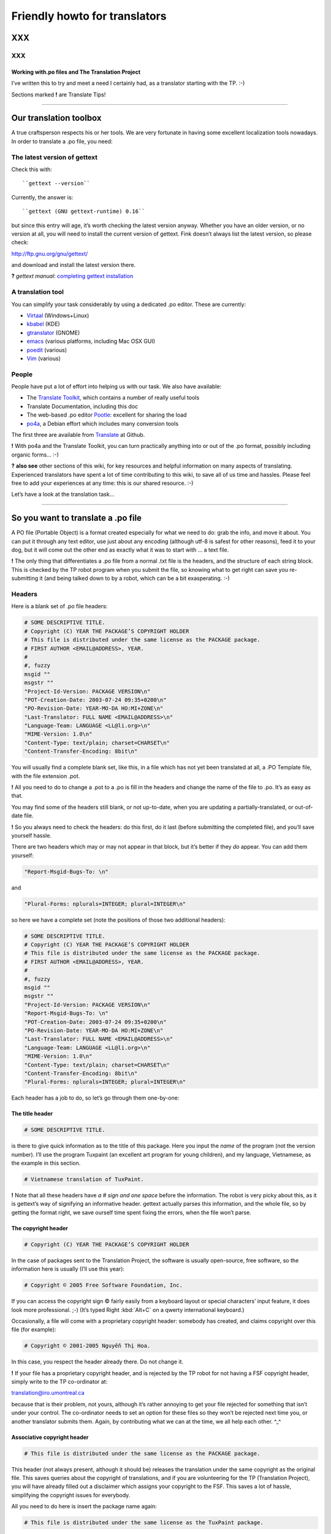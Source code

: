 
.. _../pages/guide/project/howto#friendly_howto_for_translators:

Friendly howto for translators
============================== 

XXX
---

XXX
^^^

.. _../pages/guide/project/howto#working_with.po_files_and_the_translation_project:

Working with.po files and The Translation Project
"""""""""""""""""""""""""""""""""""""""""""""""""

I’ve written this to try and meet a need I certainly had, as a translator
starting with the TP. :-)

Sections marked **!** are Translate Tips!

----

.. _../pages/guide/project/howto#our_translation_toolbox:

Our translation toolbox
-----------------------

A true craftsperson respects his or her tools. We are very fortunate in having
some excellent localization tools nowadays. In order to translate a .po file,
you need:

.. _../pages/guide/project/howto#the_latest_version_of_gettext:

The latest version of gettext
^^^^^^^^^^^^^^^^^^^^^^^^^^^^^

Check this with::

``gettext --version``

Currently, the answer is::

``gettext (GNU gettext-runtime) 0.16``

but since this entry will age, it’s worth checking the latest version anyway.
Whether you have an older version, or no version at all, you will need to
install the current version of gettext. Fink doesn’t always list the latest
version, so please check:

http://ftp.gnu.org/gnu/gettext/

and download and install the latest version there.

**?** *gettext manual:*  `completing gettext installation
<http://www.gnu.org/software/gettext/manual/html_mono/gettext.html#SEC8>`_

.. _../pages/guide/project/howto#a_translation_tool:

A translation tool
^^^^^^^^^^^^^^^^^^
You can simplify your task considerably by using a dedicated .po editor. These
are currently:

* `Virtaal <http://virtaal.translatehouse.org>`_ (Windows+Linux)
* `kbabel <http://i18n.kde.org/tools/kbabel>`_ (KDE)
* `gtranslator <http://gtranslator.sourceforge.net/>`_ (GNOME)
* `emacs <http://www.gnu.org/software/emacs/emacs.html>`_ (various platforms,
  including Mac OSX GUI)
* `poedit <http://www.poedit.org/index.php>`_ (various)
* `Vim <http://www.vim.org/scripts/script.php?script_id=695>`_ (various)

.. _../pages/guide/project/howto#people:

People
^^^^^^ 
People have put a lot of effort into helping us with our task. We also have
available:

* The `Translate Toolkit <http://toolkit.translatehouse.org>`_, which contains
  a number of really useful tools
* Translate Documentation, including this doc
* The web-based .po editor `Pootle <http://pootle.translatehouse.org/>`_: excellent
  for sharing the load
* `po4a <http://po4a.alioth.debian.org/>`_, a Debian effort which includes many conversion tools

The first three are available from `Translate
<http://translatehouse.org/products.html>`_ at Github.

**!** With po4a and the Translate Toolkit, you can turn practically anything into
or out of the .po format, possibly including organic forms… :-)

**?** **also see** other sections of this wiki, for key resources and helpful
information on many aspects of translating. Experienced translators have spent
a lot of time contributing to this wiki, to save all of us time and hassles.
Please feel free to add your experiences at any time: this is our shared
resource. :-)

Let’s have a look at the translation task…

----

.. _../pages/guide/project/howto#so_you_want_to_translate_a_.po_file:

So you want to translate a .po file
-----------------------------------

A PO file (Portable Object) is a format created especially for what we need to
do: grab the info, and move it about. You can put it through any text editor,
use just about any encoding (although utf-8 is safest for other reasons), feed
it to your dog, but it will come out the other end as exactly what it was to
start with … a text file. 

**!** The only thing that differentiates a .po file from a normal .txt file is
the headers, and the structure of each string block. This is checked by the TP
robot program when you submit the file, so knowing what to get right can save
you re-submitting it (and being talked down to by a robot, which can be a bit
exasperating. :-\ )

.. _../pages/guide/project/howto#headers:

Headers
^^^^^^^

Here is a blank set of .po file headers:

.. code-block:: po

    # SOME DESCRIPTIVE TITLE.
    # Copyright (C) YEAR THE PACKAGE’S COPYRIGHT HOLDER
    # This file is distributed under the same license as the PACKAGE package.
    # FIRST AUTHOR <EMAIL@ADDRESS>, YEAR.
    #
    #, fuzzy
    msgid ""
    msgstr ""
    "Project-Id-Version: PACKAGE VERSION\n"
    "POT-Creation-Date: 2003-07-24 09:35+0200\n"
    "PO-Revision-Date: YEAR-MO-DA HO:MI+ZONE\n"
    "Last-Translator: FULL NAME <EMAIL@ADDRESS>\n"
    "Language-Team: LANGUAGE <LL@li.org>\n"
    "MIME-Version: 1.0\n"
    "Content-Type: text/plain; charset=CHARSET\n"
    "Content-Transfer-Encoding: 8bit\n"

You will usually find a complete blank set, like this, in a file which has not
yet been translated at all, a .PO Template file, with the file extension .pot. 

**!** All you need to do to change a .pot to a .po is fill in the headers and
change the name of the file to .po. It’s as easy as that.

You may find some of the headers still blank, or not up-to-date, when you are
updating a partially-translated, or out-of-date file. 

**!** So you always need to check the headers: do this first, do it last (before
submitting the completed file), and you’ll save yourself hassle.

There are two headers which may or may not appear in that block, but it’s
better if they *do* appear. You can add them yourself:

.. code-block:: po

    "Report-Msgid-Bugs-To: \n"

and

.. code-block:: po

    "Plural-Forms: nplurals=INTEGER; plural=INTEGER\n"

so here we have a complete set (note the positions of those two additional
headers):

.. code-block:: po

    # SOME DESCRIPTIVE TITLE.
    # Copyright (C) YEAR THE PACKAGE’S COPYRIGHT HOLDER
    # This file is distributed under the same license as the PACKAGE package.
    # FIRST AUTHOR <EMAIL@ADDRESS>, YEAR.
    #
    #, fuzzy
    msgid ""
    msgstr ""
    "Project-Id-Version: PACKAGE VERSION\n"
    "Report-Msgid-Bugs-To: \n"
    "POT-Creation-Date: 2003-07-24 09:35+0200\n"
    "PO-Revision-Date: YEAR-MO-DA HO:MI+ZONE\n"
    "Last-Translator: FULL NAME <EMAIL@ADDRESS>\n"
    "Language-Team: LANGUAGE <LL@li.org>\n"
    "MIME-Version: 1.0\n"
    "Content-Type: text/plain; charset=CHARSET\n"
    "Content-Transfer-Encoding: 8bit\n"
    "Plural-Forms: nplurals=INTEGER; plural=INTEGER\n"

Each header has a job to do, so let’s go through them one-by-one:

.. _../pages/guide/project/howto#the_title_header:

The title header
""""""""""""""""

.. code-block:: po

    # SOME DESCRIPTIVE TITLE.

is there to give quick information as to the title of this package. Here you
input the *name* of the program (not the version number). I’ll use the program
Tuxpaint (an excellent art program for young children), and my language,
Vietnamese, as the example in this section.

.. code-block:: po

    # Vietnamese translation of TuxPaint.

**!** Note that all these headers have *a # sign and one space* before the
information. The robot is very picky about this, as it is gettext’s way of
signifying an informative header. gettext actually parses this information, and
the whole file, so by getting the format right, we save ourself time spent
fixing the errors, when the file won’t parse.

.. _../pages/guide/project/howto#the_copyright_header:

The copyright header
""""""""""""""""""""

.. code-block:: po

    # Copyright (C) YEAR THE PACKAGE’S COPYRIGHT HOLDER

In the case of packages sent to the Translation Project, the software is
usually open-source, free software, so the information here is usually (I’ll
use this year):

.. code-block:: po

    # Copyright © 2005 Free Software Foundation, Inc.

If you can access the copyright sign © fairly easily from a keyboard layout or
special characters’ input feature, it does look more professional. ;-) (It’s
typed Right :kbd:`Alt+C` on a qwerty international keyboard.)

Occasionally, a file will come with a proprietary copyright header: somebody
has created, and claims copyright over this file (for example):

.. code-block:: po

    # Copyright © 2001-2005 Nguyễn Thị Hoa.

In this case, you respect the header already there. Do not change it.

**!** If your file has a proprietary copyright header, and is rejected by the TP
robot for not having a FSF copyright header, simply write to the TP
co-ordinator at:

translation@iro.umontreal.ca

because that is their problem, not yours, although it’s rather annoying to get
your file rejected for something that isn’t under your control. The
co-ordinator needs to set an option for these files so they won’t be rejected
next time you, or another translator submits them. Again, by contributing what
we can at the time, we all help each other. ^_^

.. _../pages/guide/project/howto#associative_copyright_header:

Associative copyright header
""""""""""""""""""""""""""""

.. code-block:: po

    # This file is distributed under the same license as the PACKAGE package.

This header (not always present, although it should be) releases the
translation under the same copyright as the original file. This saves queries
about the copyright of translations, and if you are volunteering for the TP
(Translation Project), you will have already filled out a disclaimer which
assigns your copyright to the FSF. This saves a lot of hassle, simplifying the
copyright issues for everybody.

All you need to do here is insert the package name again:

.. code-block:: po

    # This file is distributed under the same license as the TuxPaint package.

.. _../pages/guide/project/howto#the_list_of_translators:

The list of translators
"""""""""""""""""""""""

.. code-block:: po

    # FIRST AUTHOR <EMAIL@ADDRESS>, YEAR.

This will only be blank if you are the first person to translate this file at
all. If it has been translated, even partially, before, the names of any
previous translators will each occupy one header exactly like this. So if there
is only one translator (I’ll use my name):

.. code-block:: po

    # Clytie Siddall <clytie@someserver.net.au>, 2005.

However, if there have been previous translators, there will be more than one
translator header, for example:

.. code-block:: po

    # pclouds <pclowds@anotherserver.com>, 2002.
    # Tran Minh Thanh <tmt@yahhooo.com>, 2004.
    # Clytie Siddall <clytie@someserver.net.au>, 2005.

So in theory, you could have a lot of these headers, one after the other, but
in practice, there are one to five translator headers. 

**!** Don’t change any of the older translator headers, just insert your own
below the newest one. These headers ensure that everybody who has put effort
into translating this file, gets both some recognition, and must take
responsibility, for their work. 

.. _../pages/guide/project/howto#the_blank_header:

The blank header
""""""""""""""""

::

    #

You may have a blank header line between the two sections of the file header.
This makes it easier to read. You don’t need to do anything here. ;-)

.. _../pages/guide/project/howto#the_fuzzy_header:

The fuzzy header
""""""""""""""""

.. code-block:: po

    #, fuzzy

Note the comma after the # sign. This indicates that this header is read by
gettext as *information* on the string blocks. If this header is present, there
are incomplete or incorrect strings in this file. Your .po editor may remove it
when you finish those strings, or, if you’re using a text editor not designed
to handle .po headers, you may remove it yourself. Just delete the whole line.

*Fuzzies* are strings which are incomplete or incorrect. gettext makes this
judgement, for example, on whether the quotation marks, any variables and
line-breaks match, or not. It will also base this judgement on whether any
compendium (glossary) strings suggested by msgmerge match the original string
completely, or not. Each *fuzzy* string is marked with the fuzzy header, and
needs careful checking. More on that further down. 8-)

*The gettext manual:* `fuzzy strings
<http://www.gnu.org/software/gettext/manual/html_mono/gettext.html#SEC46>`_ 

.. _../pages/guide/project/howto#the_string_pair:

The string pair
"""""""""""""""

.. code-block:: po

    msgid ""
    msgstr ""

This blank string pair indicates to gettext, I imagine, the structure of the
strings in the file. The msgid string is the original text, and the msgstr is
the translation. 

**!** The output file must contain both, and they must be surrounded by quotation
marks. Do not alter this header.

.. _../pages/guide/project/howto#the_package-version_header:

The package-version header
""""""""""""""""""""""""""

.. code-block:: po

    "Project-Id-Version: PACKAGE VERSION\n"

Here, the version of the package is important: it’s a header you need to watch out for when updating a file. 

**!** The TP robot requires the name of the program to be separated from the
version by a space, not a hyphen or underscore. So this header may vary in that
way, from the original file-name.

Original file-name: tuxpaint-2.1pre

.. code-block:: po

    "Project-Id-Version: Tuxpaint 2.1pre\n"

**!** Remember to change this header when you update a file.

Use all the information in the version part of the filename: 0.03a2, 2.01b,
0-03.2pre2, this is all useful information about the stage of development of
this package. 

* **a** means alpha, a very early release, usually quite unstable, for testing
  purposes only; 
* **b** means beta, a later testing release, often quite stable, but not
  guaranteed or supported. You can learn a lot and help software development by
  testing beta software, especially for language support. :-)  
* **pre** means pre-release, the last version(s) before a full release version:
  finished testing. It probably means the full version isn’t far away, so
  you’ll need to update the file again then. 

If you’re using the programs you translate, remember to check the version data
to decide if the program is stable or needs further testing. If you decide to
help test a program, that’s great, as long as you don’t expect it to be
completely stable or have tech support. On the other hand, the developers and
other people contributing, as you are, by testing, will be very happy to
discuss the program and support each other on the program’s mailing list. ;-)

.. _../pages/guide/project/howto#the_report-string-bugs_header:

The report-string-bugs header
"""""""""""""""""""""""""""""

.. code-block:: po

    "Report-Msgid-Bugs-To: \n"

This header is often omitted, or not filled-out, and this is a nuisance for us,
because it’s the contact address for us to use when an original string is
incorrect (typo, missing bracket, missing words, bad grammar or spelling), or
when we don’t understand a string well enough to translate it.

It wastes our time if we need to go back to our team page, click on the
file-name to go to its textual domain, then look for the homepage of the
program or some other contact information; often you have to Google for quite
some time, in order to find it at all.

When you find that contact address, please fill it in in your file, so the next
person, quite possibly you :-) , won’t need to waste time looking for it. It’s
a good idea to encourage your developers to fill in this header.

**?** One handy thing I’ve found out about these contact addresses is: 

* all GNU packages have the contact address:

bug-PACKAGE_NAME@gnu.org

* all GNOME bugs are reported via `Bugzilla <https://bugzilla.gnome.org/>`_
* all Debian bugs are reported via email to:

owner@bugs.debian.org 

with the filename as the subject line, and the body starting with:

::

    Package: FILENAME
    Version: VERSION_NUMBER
    Severity: wishlist
    Tags: l10n, patch

.. _../pages/guide/project/howto#the_creation_date_of_this_file:

The creation date of this file
""""""""""""""""""""""""""""""

.. code-block:: po

    "POT-Creation-Date: 2004-07-24 09:35+0200\n"

The .pot is the original, untranslated file, so that was when this version of
it was created by gettext. Updated files will have .po creation dates. 

This information is unimportant to you (you don’t change it), except: 

**!** you will have to make sure your revision date (the date of your changes to
this file) is *after* the creation date, otherwise the TP robot will say "I
object!" and you really can’t blame it. We translators have not yet found out
how to make time go backwards. LOL

.. _../pages/guide/project/howto#the_last-change_date_header:

The last-change date header
"""""""""""""""""""""""""""

.. code-block:: po

    "PO-Revision-Date: YEAR-MO-DA HO:MI+ZONE\n"

This is blank in an original .pot file, since no changes (translations) have
occurred. In an updated file, a date will be present. All we need to remember,
is: 

**!** to update this date before submitting our completed file. 

A .po editor program may do this automatically. You can do it manually at any
stage. In BBEdit, you can create a glossary item using strftime variables (you
can just save it and use it without having to understand how it works):

.. code-block:: po

    "PO-Revision-Date: #LOCALTIME %F %R%z#\n"

which, anytime you select that whole header, will replace it with your local
time and UTC offset. In my case, that is, as I write this sentence:

.. code-block:: po

    "PO-Revision-Date: 2005-05-16 14:58+0930\n"

**!** Note the order of the date: year-month-day, the year being four numbers,
the month two, and the day two. This means including leading zeros when the
number is less than 10, as in the current month: 05 (May).

Note the UTC offset: +0930. This says that my timezone (Adelaide, Australia,
Central Australian normal time, not daylight saving) is 9.5 hours, 9 hours and
30 minutes, after GMT or UTC time (00:00). 

**!** You need to fill in your timezone here, and note that there is no space
before it in this header. Remember the leading zero if, as in my case, you’re
less than ten hours before or after UTC. (BBEdit’s glossary item, or your .po
editor, may do all this for you.)

.. _../pages/guide/project/howto#the_most_recent_last_translator_header:

The most recent (last) translator header
""""""""""""""""""""""""""""""""""""""""

.. code-block:: po

    "Last-Translator: FULL NAME <EMAIL@ADDRESS>\n"

Where you have been the *only* translator, your name will appear both in the
First-Translator header, and here in the Last-Translator header, which may
result in you feeling like the Only-Possible-Translator. LOL  

All you need to do is fill in your name and address here, again, but don’t
include the year, as in the First-Translator header, because the
PO-Revision-Date: header supplies that.

If a previous translator’s name is filled in here, you need to edit that to
show your name. Make sure that previous translator is mentioned in the top part
of the headers (first, second, third, however many translators there have
been).

So in my case, this header will show:

.. code-block:: po

    "Last-Translator: Clytie Siddall <clytie@someserver.net.au>\n"

.. _../pages/guide/project/howto#the_language-team_header:

The language-team header
""""""""""""""""""""""""

.. code-block:: po

    "Language-Team: LANGUAGE <LL@li.org>\n"

Here is where your language team is given credit for all the hard work you do.
It also supplies an alternative contact address for people writing to you about
your translations. This is particularly useful when email addresses become
outdated, as people move around or change their details.

Your language team will be the name of your language, and sometimes of the
project. The address will often be the team mailing-list. So in my case, this
header will be:

.. code-block:: po

    "Language-Team: Vietnamese <gnomevi-list@lists.thatserver.net>\n"

or

.. code-block:: po

    "Language-Team: Gnome-Vi <gnomevi-list@lists.thatserver.net>\n"

.. _../pages/guide/project/howto#the_mime-version_header:

The MIME-version header
"""""""""""""""""""""""

.. code-block:: po

    "MIME-Version: 1.0\n"

This will usually come filled-in. You don’t need to worry about it. Isn’t that
great? :-D

.. _../pages/guide/project/howto#the_content-type_header:

The Content-Type header
"""""""""""""""""""""""

.. code-block:: po

    "Content-Type: text/plain; charset=CHARSET\n"

**!** This is really important. It sets the character set for your language.
UTF-8 is the best choice, but if your language requires another charset
(character set), please input it here. I imagine this header will soon be
filled in automatically as UTF-8. For my language:

.. code-block:: po

    "Content-Type: text/plain; charset=UTF-8\n"

God bless Unicode! It’s such a relief to be able to shrug off all those clumsy,
tortuous legacy encodings…  Now we just need better Unicode support in all
systems. 8-O

.. _../pages/guide/project/howto#the_content-transfer-encoding_header:

The Content-Transfer-Encoding header
""""""""""""""""""""""""""""""""""""

.. code-block:: po

    "Content-Transfer-Encoding: 8bit\n"

This should also come already-set. If not, please input **8-bit**, which can
handle UTF-8 and other complex charsets in transit. You don’t want your hard
work to be messed up in submitting the file, or when it is sent on to your
developers.

.. _../pages/guide/project/howto#the_plural-forms_header:

The Plural-Forms header
"""""""""""""""""""""""

.. code-block:: po

    "Plural-Forms: nplurals=INTEGER; plural=INTEGER\n"

This is often not included, but it *should be*. When you encounter plural
(describing more than one person or thing) strings in your files, this plural
header makes sure you have the correct number of fields to fill in with the
translation. This varies considerably from one language to another. For my
language:

.. code-block:: po

    "Plural-Forms: nplurals=1; plural=0\n"

because Vietnamese has no plural forms in that sense. One book, two book.  But
you should see our pronoun collection… 8-)

Some languages have several plural forms. A plural msgid looks like this:

.. code-block:: po

    msgid "Found and replaced %d occurrence."
    msgid_plural "Found and replaced %d occurrences."

Since English, the original language, *does* have plural forms in this sense.
If your language behaves like English in this way, you will have two msgstr
fields to fill in, like this:

.. code-block:: po

    msgid "Found and replaced %d occurrence."
    msgid_plural "Found and replaced %d occurrences."
    msgstr[0] ""
    msgstr[1] ""

but in my case, it should be:

.. code-block:: po

    msgid "Found and replaced %d occurrence."
    msgid_plural "Found and replaced %d occurrences."
    msgstr[0] ""

If your plurals header is set correctly, you will have the appropriate number
and kind of msgstr fields to fill in. So it’s a big help. 

**!** Find out what yours is, and make sure you fill it in for all your files: it
will save you hassle.

If you are unsure of the plurals header that should be set for your language,
please consult your team leader – and if s/he is unsure, you can discuss this
on the `TP mailing list
<https://lists.sourceforge.net/lists/listinfo/translation-i18n>`_, an excellent
place to ask questions and share experience.

And those are all the headers you need to complete! These headers all save
time and trouble in the process of localizing an application. You can set them
in your .po editor, or simply keep a copy of them to paste over the out-of-date
or original headers. 

**!** By getting them correct, and finding your own way to deal with them, you
become a better translator, because the true craftsperson makes the best use of
his or her tools. The .po format is one of our tools.

**?** *the gettext manual:* 

`the po format
<http://www.gnu.org/software/gettext/manual/html_mono/gettext.html#SEC9>`_

`filling in the header entry
<http://www.gnu.org/software/gettext/manual/html_mono/gettext.html#SEC35>`_

----

.. _../pages/guide/project/howto#where_do_we_get_our_files:

Where do we get our files?
-------------------------- 

Your `team page <http://translationproject.org/html/welcome.html?team=index>`_
((If your language does not have a team yet, please contact the TP co-ordinator
about creating one.)) at the TP will list the files available to be translated.
You need to ask your team leader which files need translating, or ask to
translate particular files, and s/he will notify the TP co-ordinator that you
are assigned to that file. Your name will appear next to it on your team page.
What does becoming a TP translator involve?

.. _../pages/guide/project/howto#to_be_a_tp_translator:

To be a TP translator
^^^^^^^^^^^^^^^^^^^^^

You need to register with `the TP
<http://translationproject.org/html/welcome.html>`_. This is simple, although
it involves one hold-up: the disclaimer.

* Your team-leader may email the TP co-ordinator 

S/he will advise the co-ordinator that you want to join the project, or s/he
may ask you to do it with his/her permission, but it is important that you are
*part of the team*, so that’s where the team leader comes in. 

A language team can support each other, and ensure a consistent approach to the
task. It’s confusing, and much less effective, to have people working
separately on the same language, not communicating or co-operating. The TP
requires changes to go through your team co-ordinator, so there should be no
conflicts or confusions over who does what, how and why. 8-)  

**!** Check with your team-leader, who will be a big help to you, join the team
mailing-list, and join the TP.

* Once you have registered with the TP 

(yourself with your team-leader’s permission, or through your team-leader), you
need to fill out `the TP disclaimer
<http://www.iro.umontreal.ca/translation/HTML/disclaim.html>`_, sign it, and
fax or post it to the FSF. (If you have any difficulty understanding the
information, or with submitting the disclaimer, your team leader is there to
help you.) You can also print the disclaimer form, sign it, scan it and email
it. One way or another, this disclaimer needs to arrive at the Free Software
Foundation, and be logged under your name. When this has occurred, your name on
your team page will show:

+-------------+--------------+
|             |  Disclaimer  |  
+=============+==============+
|  Your name  |     Yes      |
+-------------+--------------+

The difference the disclaimer makes (apart from simplifying copyright issues as
mentioned above, which is its reason for existence) is that most TP files are
not available for translation unless your disclaimer is logged with the TP.
When you go to a file’s textual domain page (by clicking on its link on your
team page), check down the page whether a disclaimer is required.

**!** Until your disclaimer is logged with the FSF, you can only translate
non-disclaimer files, but there are quite a few of them, so don’t hold back.
;-D

.. _../pages/guide/project/howto#how_do_we_get_the_most_current_files:

How do we get the most current files?
^^^^^^^^^^^^^^^^^^^^^^^^^^^^^^^^^^^^^

The files listed on `your team page
<http://translationproject.org/html/welcome.html?team=index>`_ *should* be the
most current files. Developers send them in to the TP to be translated, and
they should be sent in automatically, each time they are updated. It is
extremely important to translate the current file, otherwise, your translation
may not be used at all, or won’t be used by the majority of users. Downloading
your file from your team page at the TP should ensure you get the latest, most
current file.

**!** If it turns out that this file is not the most current (rare, but
possible), please email the TP co-ordinator so this can be fixed.

Methods of establishing and maintaining currency include CVS, SVN and private
repositories. The TP saves you the trouble of learning how to handle these
versioning systems, by keeping the most current files available. All you need
to do is download them from your team page. Click on the file, and that will
take you to its textual domain. Click on the file link, you have a file! ;-)

.. _../pages/guide/project/howto#automatic_update:

Automatic update
^^^^^^^^^^^^^^^^

If you have asked the TP to send you updates to your assigned files
automatically, these will simply arrive in your Inbox. You don’t need to
download them. :-D 

Updating is usually quick work, so it’s great to have them arrive
automatically: a file could be uploaded at the TP with a couple of new or
changed strings, sent out to the translator, edited and returned all in the
same day. *That’s* currency. 8-)

**?** Other projects have their own howtos on getting current files: ask your
team leader.

----

.. _../pages/guide/project/howto#a_new_file:

A new file
---------- 

You have a clean start: nobody has edited this file before you. ;-)

.. _../pages/guide/project/howto#edit_the_headers:

Edit the headers
^^^^^^^^^^^^^^^^ 

as shown above.

.. _../pages/guide/project/howto#not_repeating_yourself:

Not repeating yourself
^^^^^^^^^^^^^^^^^^^^^^

The good news, now, is that you don’t have to type every single string into
that new file, yourself, if you have any compendium files. A compendium is a
glossary created by gettext. Your team-leader should be able to point you to
current glossaries in whatever form, although we need *compendia* for the
command-line process below. 

It’s best to use the same glossaries as the rest of your team, as a consistent
vocabulary is important. It confuses the user much less, and gives him/her less
new terms to handle. When you are starting out in computing, or using a new
program (we’re always learning new things), you don’t want to have to worry
about differing ways of saying the same thing.

A **compendium** is a text file built by gettext, by merging the contents of
completed .po files. You may want to keep different compendia for different
types of files: I have different compendia for main program files, games,
iso-files and calculator programs. You can apply any number of compendia to a
file.

When you apply a compendium to a new file, called *initializing* the file,
gettext tries to match the original strings with strings and translations
recorded in the compendium. If the match is exact, gettext will fill in the
msgstr completely, for you. If the match is close ((in gettext’s judgment, and
there are debates about how close it needs to be :-))), then it fills in the
translated string, but applies the fuzzy tag to that string block. That means:
"Check this one, I’m not sure." Even if that string is not completely
translated, it may save you time: perhaps a capital letter or punctuation mark
is different, or part of the sentence … or it may be completely off-target, but
usually it is close, and that’s a big help.

**!** How do we do that? Here is the command (record it somewhere handy):

::

    msgmerge --compendium compendium.po -o file.po /dev/null file.pot

This says:

*Program msgmerge* (gettext’s merge program), *I want you to use the
information in a compendium file, its name* (in this case) *is compendium.po*
(it can be anything.po), *I want you to output* (-o) *the combined data from
the compendium and the file to a file named file.po, at /dev/null* (because you
don’t want the combined data, you want the data that matches, /dev/null is like
saying, throw it away), *and the file I want you to initialize is called
file.pot.*

So, that command could be:

::

    msgmerge --compendium glossary1.po -o file.po /dev/null gnubiff.pot

Parts of that command:

**msgmerge** – the program you’re asking to do the job

**--compendium** – the option that says "make a glossary file out of this data"

**glossary1.po** – the filename of your existing glossary file, or the filename you want for a new one

**-o** – output the combined two files

**file.po** – to this file

**/dev/null** – and lose it, because I don’t want the two files combined

**gnubiff.pot** – but put any matching strings into this file (the one you want to translate)

So all you really need to do is to type the name of your glossary file, your
compendium, instead of *compendium.po* here, and type the name of the file you
want to translate, instead of *gnubiff.pot*. 

**!** Remember that the path, any directories that msgmerge needs to travel
through to find a file, is part of its file-name. The two files in our example
might be:

::

    Documents/glossaries/glossary1.po

and

::

    Documents/TP/gnubiff-2.1.3/gnubiff.pot

**!** When typing filenames in the Terminal, use the Tab key to fill in the rest
of a name, once you’re past any letters that match other names at that level.

Using this msgmerge command may get a lot of matches, or it may not: it depends
on how much data you have in your compendium which is relevant to your new
file. You can list compendia, one after the other, if you want to apply more
than one:

::

    msgmerge --compendium glossary1.po glossary2.po glossaryA.po -o file.po /dev/null gnubiff.pot

Most of all, when you translate a number of files which do similar tasks, or
you decide the next time someone asks you to translate the "OK" button, you’ll
scream and throw things, msgmerge can save you a lot of hassle. It’s another of
our useful translation tools. (This whole task was very messy before gettext.)

----

.. _../pages/guide/project/howto#an_incomplete_file:

An incomplete file
------------------ 

Firstly, update the headers, as shown above. The version number, translator
details and revision date are the key areas when updating.

With an incomplete file, you can use the msgmerge command again: it will simply
try to match any strings which are not yet translated.

Before we get down to editing our file, here are a few more time-saving words
on building your own compendia.

----

.. _../pages/guide/project/howto#our_own_glossaries:

Our own glossaries
------------------

Creating your own glossary files, compendia, is is a simple process, which some
of the .po editors have built-in. In LocFactoryEditor, for example, I can
create, merge and apply any number of glossaries in various formats (I usually
use .tmx).

If using the command line, you can still do it like this, each time you
complete a file and want to add its translations to a compendium file:

::

    msgcat -o compendium.po file1.po file2.po

This command says: *program msgcat* (gettext’s catalogue program), *I want you
to put all the output* (-o) *from this task in a file called compendium.po.*
(If there is already a file with that name in that location, it will merge with
it -- handy for updating your compendium). *Take all the data from these files:
file1.po and file2.po*

so it could be:

::

    msgcat -o glossaryA.po gnubiff.po

if you are adding only one file to glossaryA, or

::

    msgcat -o glossary_kids.po tuxpaint.po gcompris.po

if you’re adding those two files to your kids’ program compendium.

The compendium process is a real time-saver for us, so please take the time to
use it. You can always ask for help, or ask questions, on the `TP mailing list
<https://lists.sourceforge.net/lists/listinfo/translation-i18n>`_, as mentioned
above. 

**!** I recorded these two commands in a handy place, so whenever I need them, I
can copy them in. If you use them often, you may find they stick in your mind.
8-)  My mind is not particularly sticky nowadays. More like sludge, I think.
:-/

*the gettext manual:*

`invoking the msgmerge program
<http://www.gnu.org/software/gettext/manual/html_mono/gettext.html#SEC37>`_

`using translation compendia
<http://www.gnu.org/software/gettext/manual/html_mono/gettext.html#SEC54>`_

----

.. _../pages/guide/project/howto#translating_a_file:

Translating a file
------------------

You’ve got the headers sorted out, you’ve used your compendia to supply any
likely strings, and you can’t wait to see what weirdnesses our developers have
foisted on us now – uh, time to translate. ^_^

Your .po file, apart from the headers, consists entirely of string blocks. Each
string block represents one string which will be displayed in translated form
in the program from which the .po file was generated. It might be text on a
button, on a toolbar, in an error message or tip window, wherever it pops up in
the program, it’s a string block in our .po file. All God’s chillun got string
blocks. :-D

Here is the structure of a string block:

.. code-block:: po

    #.Type: boolean
    #.Description
    #:../exim4-base.templates.master:4
    msgid "Remove undelivered mails in spool directory?"
    msgstr ""

This is a particularly well-structured string-block, from the Debian Installer
translation project. Note the two #. lines: the # and a full stop/period .
which denote:

.. _../pages/guide/project/howto#a_developer_comment:

A developer comment
^^^^^^^^^^^^^^^^^^^

.. code-block:: po

    #.I am a developer comment. :)

Developers can save us a lot of hassle by inserting comments which explain the
string, or give instructions on how to format it. Most .po files have no
helpful developer comments yet, so this one stands out. You may like to
encourage your developers to insert comments, as well as the
Report-Msgid-Bugs-To header. 8-)

Here is an absolutely superb example of the developer comment, again from the
Debian installer project:

.. code-block:: po

    #.Type: select
    #.Choices
    #.Translators beware! the following six strings form a single
    #.Choices menu. - Every one of these strings has to fit in a standard
    #.80 characters console, as the fancy screen setup takes up some space
    #.try to keep below ~71 characters.
    #.DO NOT USE commas (,) in Choices translations otherwise
    #.this will break the choices shown to users
    #:../exim4-config.templates.master:9
    msgid "internet site; mail is sent and received directly using SMTP"
    msgstr ""

You can’t go far wrong with that sort of help. 

Back to our first example, which still explains the string a lot better than
the average .po document:

.. code-block:: po

    #.Type: boolean
    #.Description
    #:../exim4-base.templates.master:4
    msgid "Remove undelivered mails in spool directory?"
    msgstr ""

the two developer comment headers tell you:

- The string is a boolean type, i.e., it will have an answer of Yes or No (1 or
  0 from the computer’s point-of-view).
- The string describes things for the user.

The next line describes where the string fits in in its program. Sometimes
these lines can help us understand what the string needs to do, but not often.
:-/

While we’re on the comments topic, we translators can insert comments, too. 

.. _../pages/guide/project/howto#translator_comments:

Translator comments
^^^^^^^^^^^^^^^^^^^

.. code-block:: po

    # I am a translator comment. ;)

**!** This can be particularly handy when more than one translator works on a
file. 

In any case, other translators may work on this file in the future, so it’s
worth inserting a comment if things need to be remembered. Translator comments
must be inserted at the very top of the string block, after the gap from the
previous block (the "white space"): note the whole line before each quoted
translator comment here. They have a # mark then a space: no punctuation mark.
Thus, I have often inserted comments like this:

.. code-block:: po

    # Don’t translate this: it’s a variable. Đừng dịch chuỗi này vì là biến.

So we might have:

.. code-block:: po

    # Don’t translate this: it’s a variable. Đừng dịch chuỗi này vì là biến.
    #. login window data
    #:../exim4-base.templates.master:4
    msgid "(${NAME})"
    msgstr "(${NAME})"

or you might suggest a certain way of explaining or formatting something. Don’t
feel shy about inserting translator comments: they’re not seen by the user of
the program. You may wonder if some developers know their comments field is
meant for talking to us: some programs only contain developer comments where
they are talking to each other, even insulting the user. This is disappointing.
:-(

**!** As you work your way through each string block, don’t feel that you have to
know everything. 

Some strings (maybe many of them) will be confusing or even abstruse: many
developers do not have good explanatory skills, even in their own language.
Feel free to improve the structure, when creating the translated string, and to
explain it in a way that will work best for your language group. 

**!** The aim is not to translate the exact word or term, since computing terms
are mostly chosen for brevity.

Words like "icon" and "text" were not in general use in the English language
before personal computing, so you can choose a brief word or expression which
serves to carry the meaning. For example, the word "icon" in Vietnamese is
"biểu tượng", which is considerably longer. Where space is important, in a menu
item or on a button, or as the title for a table column, I would use a word for
"picture": "hình" or "ảnh", because they are much the same size as the word
"icon", and in that context, where people are expecting a small picture, they
carry the appropriate meaning. Computing vocabulary is growing and developing
in all languages: you have the opportunity to help create and refine it for
your language group.

Most likely your language group will have an ongoing glossary project for
computing terms, where you can suggest, find and discuss the appropriate terms.
We have one `here <http://vnoss.org/evgs/index.php?action=search>`_. 

**!** Your input is important: the aim is to communicate effectively with the
user, not to mirror exactly what people are doing in English. 

This is even more of a challenge where your culture is very different from the
Anglo culture, so give yourself the chance to think carefully about what each
string is supposed to achieve, and how to communicate it to your language
community.

For example, in Vietnamese, we show emphasis more with the words chosen, than
by exclamation marks. Quotation marks interfere with meaning, since we use so
many accents, so I use «guillemots» instead. English language to the user from
the computer is nearly always wrong for Vietnamese: I need to find the
appropriate way to express what the string is really saying. For example:

.. code-block:: po

    msgid "Choosing a simple root password is a really dumb idea."

is insulting in Vietnamese, and completely inappropriate, so my sentence in
Vietnamese says something more like:

.. code-block:: po

    msgstr "It is not a good idea to choose a simple root password."

since that form is much stronger in Vietnamese than in English, quite strong
enough to gain the user’s attention at the right level.

**!** Remember, while the developer may be the expert on how that program works,
you and your team-mates are the ones who understand your language and culture,
so *you* need to make the choices about how to express meaning, and the most
appropriate way to talk to the user.

.. _../pages/guide/project/howto#obsolete_strings:

Obsolete strings
^^^^^^^^^^^^^^^^

.. code-block:: po

    #~ msgid "I am an obsolete string. Nobody loves me. Boo-hoo. :("
    #~ msgstr "Tôi là một chuỗi cũ. Không có ai thương tôi. Hu-hu. :(" 

Strings starting with the hash # and tilde ~.

.. code-block:: po

    #~ msgid "Forward _Quoted"
    #~ msgstr "Chuyển tiếp _trích dẫn"

Some files will have a number of strings at the end of the file, where the
msgid and msgstr string pair start with the hash character, and often the tilde
character as well, which signifies the user directory on your hard drive, for
example. *It doesn’t mean that here.*

**!** In a .po file, strings starting with #~ are not currently being used by the
program. 

So why keep them, you may ask? Indeed you may, I’ve asked the same question
myself. These strings may be re-used one day, so you are not advised to delete
them. However, you may make your own decision on how much of your energy you
are going to devote to these obsolete strings. There is definitely a fault in
the process: I’ve encountered files with nearly all the file obsolete strings!

Your .po editor may keep these strings out of your way. Most PO editors (like
Virtaal) will hide them from you.

*the gettext manual:* `obsolete strings
<http://www.gnu.org/software/gettext/manual/html_mono/gettext.html#SEC48>`_

----

.. _../pages/guide/project/howto#style_tips:

Style tips
----------

In order to save time debugging (removing mistakes from) this file later on,
there are several things you need to remember as you progress through the file. 

**!** You must never edit the original string, the msgid. 

This information belongs to the program, and if you change it in any way, by so
much as a space or moving a word up or down a line, this will cause problems
when the file is re-integrated into the original program. 

**!** If there are errors in the msgid, please report them to the developer.

You do this via the Report-Msgid-Bugs-To address in the header, or, if that’s
not filled in or present, you go to the textual domain for this file, (the page
on the TP site from which you downloaded it, linked from your team page) and
follow the links to find a contact address. Once you have found it, please fill
in the Report-Msgid-Bugs-To header, so no future translator, or you yourself
later on, will have to waste time hunting for it again. ;-)

Remember, when you write to the developer, be polite and friendly. It’s very
easy to get impatient, when you’re cleaning up the nth messy .po file, but
please remember that these people are also volunteering their time, and may not
have great English skills, or even understand how the gettext process works.
Make friends: it’s a great opportunity. :-D

**!** Each string must "begin and end with a double quotation mark".

* Many files still have the older structure where each line break means
  stopping and starting the quotation marks again. This results in:

.. code-block:: po

    #: ../gedit/gedit-document.c:1964
    msgid ""
    "The disk where you are trying to save the file has a limitation on file "
    "sizes.  Please try saving a smaller file or saving it to a disk that does "
    "not have this limitation."

This style is now deprecated (not recommended, we’re trying to get away from
it), so although you must never edit the original strings, you can format the
*translation* in the current style: one quotation mark at each end. So, in my
file:

.. code-block:: po

    #: ../gedit/gedit-document.c:1964
    msgid ""
    "The disk where you are trying to save the file has a limitation on file "
    "sizes.  Please try saving a smaller file or saving it to a disk that does "
    "not have this limitation."
    msgstr "Đĩa được dùng để lưu tập tin có giới hạn về kích thước tập tin.  Hãy lưu một tập tin nhỏ hơn hoặc lưu tập tin này vào đĩa không đặt ra giới hạn trên."

As far as I can work out, you can only remove the extra quotation marks where
there is no formal line-break (\n). Where the \n character is present, I’ve
found I have to leave quotation marks at the beginning and end of each line in
the string, as formatted in the msgid. 

.. code-block:: po

    # Do not translate the upper-case quoted terms: they are values for the configuration. Đừng dịch kỹ thuật đã trích dẫn bằng chữ hoa vì là giá trị cho cấu hình.
    #: ../data/gedit.schemas.in.h:77
    msgid ""
    "Style for the toolbar buttons. Possible values are \"GEDIT_TOOLBAR_SYSTEM\"\n"
    "to use the system's default style, \"GEDIT_TOOLBAR_ICONS\" to display icons\n"
    "only, \"GEDIT_TOOLBAR_ICONS_AND_TEXT\" to display both icons and text, and\n"
    "\"GEDIT_TOOLBAR_ICONS_BOTH_HORIZ\" to display prioritized text beside icons.\n"
    "Note that the values are case-sensitive, so make sure they appear exactly as\n"
    "mentioned here."
    msgstr "Kiểu dáng cho nút thanh công cụ. Giá trị có thể là \"GEDIT_TOOLBAR_SYSTEM\"\n"
    "cho kiểu mặc định của hệ thống, \"GEDIT_TOOLBAR_ICONS\" nếu chỉ hiện thị các\n"
    "biểu tượng, \"GEDIT_TOOLBAR_ICONS_AND_TEXT\" nếu hiện cả biểu tượng và chữ.\n"
    "Và \"GEDIT_TOOLBAR_ICONS_BOTH_HORIZ\" để hiển thị chữ ưu tiên cạnh biểu\n"
    "tượng. Chú ý là phải viết hoa các giá trị để đảm bảo chúng được hiển thị\n"
    "đúng như đã nói."

Which looks like a multiple shopping-trolley collision. :-/

**!** Lines ending in a line-break (\n) in the msgid must also end with one in
the msgstr. 

This doesn’t mean you have to maintain the same number of lines: you can have
more or less lines in the translation than in the msgid. However, any line that
had to be broken with a \n in the original string, must do the same in the
translation. Let’s have a look at a few examples:

.. code-block:: po

    #: ../data/gedit.schemas.in.h:74
    msgid ""
    "Specifies the number of spaces that should be displayed instead of Tab\n"
    "characters."
    msgstr "Xác định số khoảng trắng được hiển thị thay vì ký tự Tab."

This is correct, because my translation was shorter, so I *didn’t* need to
break the line.

.. code-block:: po

    #: ../data/gedit.schemas.in.h:74
    msgid ""
    "Specifies the number of spaces that should be displayed instead of Tab\n"
    "characters."
    msgstr "Xác định số khoảng trắng được hiển thị thay vì ký tự Tab, và một số từ thêm nữa không cần thiết."

This is not correct, because I *did* need to break the first line, as the
original did, and I didn’t use a \n as it did.

So this would be correct:

.. code-block:: po

    #: ../data/gedit.schemas.in.h:74
    msgid ""
    "Specifies the number of spaces that should be displayed instead of Tab\n"
    "characters."
    msgstr "Xác định số khoảng trắng được hiển thị thay vì ký tự Tab, và một\nsố từ thêm nữa không cần thiết."

and even this:

.. code-block:: po

    #: ../data/gedit.schemas.in.h:74
    msgid ""
    "Specifies the number of spaces that should be displayed instead of Tab\n"
    "characters."
    msgstr "Xác định số khoảng trắng được hiển thị thay vì ký tự Tab, và một\nsố từ thêm nữa không cần thiết. Hơn nữa, tôi có thể nói chuyện bằng cách\nnày được mấy ngày."

The result has to be the same layout as the msgid. If it needs to break each
line at a certain number of characters (roughly), then you do the same,
regardless of how many lines are involved.

You will have noticed the backslash \ used in the line-break. This is a special
character in .po files (and in many others). \n means a line-break. 

**!** The other most common use of \ in .po files is to *escape* quotation marks.

As you will have seen, quotation marks already have a job to do in the string
block. They say, *The msgid or msgstr string starts **"here**, and ends
**there."*** So when the gettext parser checks through the .po file, it knows
not to try and read what’s in between those quotation marks as commands. It
gets to loaf off until the next quotation mark tells it that lazy time is over,
and it had better pay attention again. :-) 

This is all very well, but what if the string itself contains a quotation mark?
Oops… let’s have a look:

.. code-block:: po

    #:../src/window-commands.c:162
    msgid "See the "Quick Help" for a list of commands."
    msgstr "" 

What’s going to happen? Well, we know that the parser is going to treat the
second quotation mark as the end of the string. Not so good. Then it will try
to read everything after that as commands … until it hits another quotation
mark, which it may think is the beginning of another string. Very messy. You’ll
see how mixed up it gets in this situation, when you forget a quotation mark or
insert an extra one. :-D

Fortunately, we can *escape* this situation, by using the handy backslash. The
backslash tells the parser to ignore what these quotation marks normally do. We
end up with this, instead:

.. code-block:: po

    #:../src/window-commands.c:162
    msgid "See the \"Quick Help\" for a list of commands."
    msgstr "" 

It looks a bit funny, but it’s just a backslash *escaping* each quotation mark.
All you need to do is to remember to do that any time you use a quotation mark
in your strings, as you might in translating the string I’ve quoted. Then
again, you might use «guillemots», as my language does, and they have no job to
do in .po files, so they don’t need escaping. So there. ;-)

Another option is to use the curly quote signs Unicode provides: “”.  they have
no special significance either, and look better, at the same time!

**!** The number and kind of variables in the original and translation must
match. 

Variables tend to follow certain forms, primarily strftime and printf, but a
good general guide is that anything that isn’t a piece of normal language is
probably a variable. Variables must **not** be changed, because they are
placeholders for the program: it has been told, for example, when you see the
variable %s in string c:219, it should substitute the user name of the current
user. In which case, the string in the .po file:

.. code-block:: po

    #: src/gbiff2.c:219
    #, c-format
    msgid "Welcome to gnubiff, %s!\n"

when used by the program, will display:

***Welcome to gnubiff, Clytie!***

if that is my username on that system. 

So simply translating it, and leaving the variable where it is, would probably
work:

.. code-block:: po

    #: src/gbiff2.c:219
    #, c-format
    msgid "Welcome to gnubiff, %s!\n"
    msgstr "Chúc mừng vào gnubiff, %s!\n"

Note that this string breaks the line, although it’s quite short. There will be
display reasons for this line-break, so we simply do the same.

Although we can copy the language in the string, and the variable…

**!** You achieve a translation of a much higher quality if you take some time to
think about what the string is going to do in the program. 

This can be difficult without developer comments explaining the string.
However, with a string like this, you will become aware that programs often
talk to the user in this anthropomorphic way (cute word, huh? it means
‘pretending to behave like people’: some of us have had anthropomorphic
ex-partners :-D ). Where was I? Oh, yeah… um, programs do this “Hi there,”
stuff, so it’s a likely occurrence. In which case, I would do better in my
language by eliminating the exclamation mark, which is not appropriate,
choosing the verb “using” instead of “entering”, and putting the username
variable before the implicit verb (using), thus:

.. code-block:: po

    #: src/gbiff2.c:219
    #, c-format
    msgid "Welcome to gnubiff, %s!\n"
    msgstr "Chúc mừng %s dùng gnubiff.\n"

**Welcome, Clytie, to using gnubiff.**

You can change the position of the variable, as I have here, as long as you
don’t change the **order** of variables. Some strings have more than one
variable: a string might say:

.. code-block:: po

    #: src/gbiff2.c:219
    #, c-format
    msgid "Welcome to %s, %s!\n"

and the program be instructed to fill in first, the name of the current part of
the program, and secondly, the username of the current user:

**Welcome to gnubiff configuration widget, Clytie!**

Since, from the reasons explained above, I would be putting the username
variable after "Welcome to (using)", I would be changing the order of the
variables:

.. code-block:: po

    #: src/gbiff2.c:219
    #, c-format
    msgid "Welcome to %s, %s!\n"
    msgstr "Chúc mừng %s dùng %s.\n"

**Welcome, gnubiff configuration widget, to Clytie.**

:-X

So I need to indicate the change in order:

.. code-block:: po

    #: src/gbiff2.c:219
    #, c-format
    msgid "Welcome to %s, %s!\n"
    msgstr "Chúc mừng %2$s dùng %1$s.\n"

by placing the 2$ (which says ‘second variable’) and 1$ (‘first variable’)
between the % and s of the variable. This tells the program that variable %2$s
might be first in the string, but it’s actually the second variable in the
program. %1$s might be second, but it’s identified as the first variable. The
program happily substitutes the current values and I see:

**Welcome, Clytie, to using gnubiff configuration widget.**

:-)

**!** So, keep the same number, exact appearance and order of variables in
strings. If you need to change the order, use the process above.

----

.. _../pages/guide/project/howto#checking_your_file:

Checking your file
------------------

If you miss any of these things, or confuse them in any way, do not despair,
because when you finish the file (or at any other time), you can run a check on
common mistakes, using this command:

::

    msgfmt -cv /dev/null FILENAME

This says, *program msgfmt, check* (-c) *the language rules (outputting any
results to /dev/null because I don’t want to keep a copy) in this file.*

msgfmt will list any remaining errors, with line numbers and descriptions, so
you can fix them. It will tell you if there are any remaining fuzzy entries,
and what types of errors you have. msgfmt is a big help. :-)

Running that check on a file I’m editing now:

::

    Pearl:~/gnome/HEAD clytie$ msgfmt -cv gedit/po/vi.po

Note that I’m two levels down from my home (user) directory, inside the HEAD
folder which is inside the gnome folder, and I need to tell msgfmt that the
file vi.po is two levels down from where I am, inside the po folder which is
inside the gedit folder. All clear? Hope so. Here we go…

::

    Pearl:~/gnome/HEAD clytie$ msgfmt -cv gedit/po/vi.po
    gedit/po/vi.po:504: parse error
    gedit/po/vi.po:643: missing `msgstr' section
    gedit/po/vi.po:644: keyword "t" unknown
    gedit/po/vi.po:1385: keyword "C" unknown
    gedit/po/vi.po:1386: keyword "C" unknown
    gedit/po/vi.po:1402: keyword "C" unknown
    gedit/po/vi.po:1403: keyword "C" unknown
    gedit/po/vi.po:1409: keyword "C" unknown
    gedit/po/vi.po:1468: missing `msgstr' section
    gedit/po/vi.po:1469: keyword "n" unknown
    gedit/po/vi.po:1483: missing `msgstr' section
    gedit/po/vi.po:1484: keyword "ang" unknown
    found 12 fatal errors

Fatal errors don’t actually kill you, but they will prevent your file from
being submitted as complete. Note the helpful line numbers. I’ll have no
trouble finding what’s wrong with those: from experience, I’d say I’m missing a
few quotation marks, that’s why the parser (a program that reads grammar, in
this case the grammar of commands) is trying to read the string as a command,
and doesn’t understand the keyword, the first word in the string, as far as a
parser is concerned.

You can check your file repeatedly (the up-arrow repeating the last command),
until you get a result like this:

::

    msgfmt -cv dasher/po/vi.po
    133 translated messages.

Then you can submit your file. ;-)

----

.. _../pages/guide/project/howto#submit_your_file:

Submit your file
----------------

In order to submit a completed translation file ((see your team leader for help
with any files you can’t complete)), all you need to do is email them to the TP
robot program. 

**!** Make sure your msgfmt check comes up clean, with no errors, before sending.

**!** Make sure the details in the subject line of the email are exact, or your
file will not be accepted. 

**!** Make sure you have changed the name of your file to languagecode.po, in my
case, **vi.po** **Note**: you may wish to keep the complete filename, e.g. (in
my case, and for the file gnubiff-2.3pre1) **gnubiff-2.3pre1.vi.po** to avoid
confusing files with the same name. Another useful precaution is to gzip your
file before attaching it to the email: this prevents the encoding being
scrambled in transit.

**Email address for submitting files:** ::

  robot@translationproject.org

**Subject line of the email:** ::

  PACKAGE_NAME.LANGUAGE_CODE.po

For example, with gnubiff in Vietnamese::

  gnubiff-2.1.3.vi.po

**!** Make sure the package name is exact, a hyphen between the program name and
the version number, and full stops/periods in the version number.

**!** Make sure there is one full stop/period between the version number and the
language code, and between the language code and the po extension.

I’ve made a template in my mail program, so whenever I have a file to submit, I
only have to fill in the package details. This saves me making mistakes with
the rest of it, because it’s easy to slip up on a space or a full stop. You
might like to set up something similar. For my email program Mail in Mac OSX, I
used `Mail Template <http://www.abracode.com/MailTemplate/moreinfo.html>`_, an
excellent program to save time and trouble in repeated, even reactive mailings.

----

.. _../pages/guide/project/howto#where_to_from_here:

Where to from here?
-------------------

I hope you have found this information, which I’ve scraped together by making
probably every conceivable mistake :-D, useful. Please feel free to add to it.
I look forward to seeing your experiences here.

**?** If there is any part of this document which you find hard to understand,
please leave a note here, and I will try to explain it.

**?** We would welcome translations of this document, or any similar howto, in
your language.

Enjoy your translating time in the exciting and welcoming Free Software
community.

from Clytie
